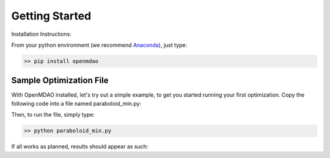 .. _GettingStarted:

***************
Getting Started
***************

Installation Instructions:

From your python environment (we recommend `Anaconda <https://www.anaconda.com/distribution/>`_), just type:

.. code::

    >> pip install openmdao



.. _paraboloid_min:

Sample Optimization File
************************

With OpenMDAO installed, let's try out a simple example, to get you started running your first optimization.
Copy the following code into a file named paraboloid_min.py:

.. embed-code::
    openmdao.test_suite.test_examples.tldr_paraboloid.TestParaboloidTLDR.test_tldr
    :layout: code


Then, to run the file, simply type:

.. code::

    >> python paraboloid_min.py

If all works as planned, results should appear as such:


.. embed-code::
    openmdao.test_suite.test_examples.tldr_paraboloid.TestParaboloidTLDR.test_tldr
    :layout: output

